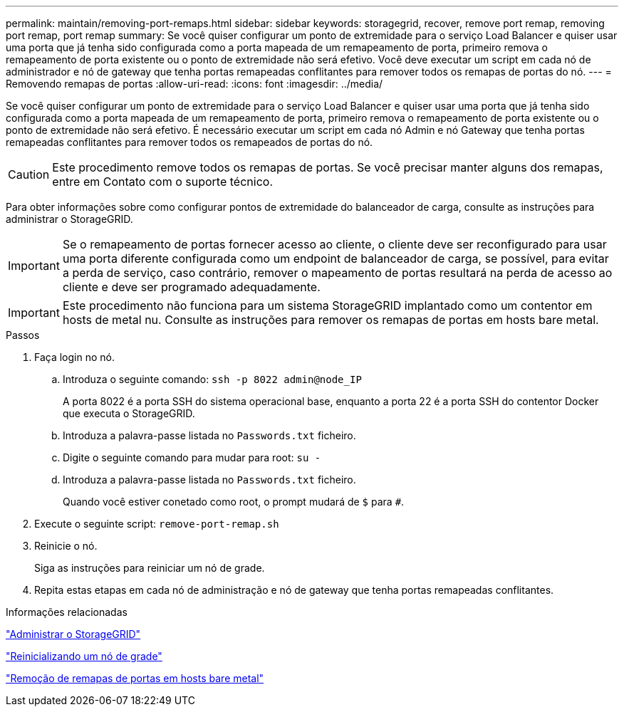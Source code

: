 ---
permalink: maintain/removing-port-remaps.html 
sidebar: sidebar 
keywords: storagegrid, recover, remove port remap, removing port remap, port remap 
summary: Se você quiser configurar um ponto de extremidade para o serviço Load Balancer e quiser usar uma porta que já tenha sido configurada como a porta mapeada de um remapeamento de porta, primeiro remova o remapeamento de porta existente ou o ponto de extremidade não será efetivo. Você deve executar um script em cada nó de administrador e nó de gateway que tenha portas remapeadas conflitantes para remover todos os remapas de portas do nó. 
---
= Removendo remapas de portas
:allow-uri-read: 
:icons: font
:imagesdir: ../media/


[role="lead"]
Se você quiser configurar um ponto de extremidade para o serviço Load Balancer e quiser usar uma porta que já tenha sido configurada como a porta mapeada de um remapeamento de porta, primeiro remova o remapeamento de porta existente ou o ponto de extremidade não será efetivo. É necessário executar um script em cada nó Admin e nó Gateway que tenha portas remapeadas conflitantes para remover todos os remapeados de portas do nó.


CAUTION: Este procedimento remove todos os remapas de portas. Se você precisar manter alguns dos remapas, entre em Contato com o suporte técnico.

Para obter informações sobre como configurar pontos de extremidade do balanceador de carga, consulte as instruções para administrar o StorageGRID.


IMPORTANT: Se o remapeamento de portas fornecer acesso ao cliente, o cliente deve ser reconfigurado para usar uma porta diferente configurada como um endpoint de balanceador de carga, se possível, para evitar a perda de serviço, caso contrário, remover o mapeamento de portas resultará na perda de acesso ao cliente e deve ser programado adequadamente.


IMPORTANT: Este procedimento não funciona para um sistema StorageGRID implantado como um contentor em hosts de metal nu. Consulte as instruções para remover os remapas de portas em hosts bare metal.

.Passos
. Faça login no nó.
+
.. Introduza o seguinte comando: `ssh -p 8022 admin@node_IP`
+
A porta 8022 é a porta SSH do sistema operacional base, enquanto a porta 22 é a porta SSH do contentor Docker que executa o StorageGRID.

.. Introduza a palavra-passe listada no `Passwords.txt` ficheiro.
.. Digite o seguinte comando para mudar para root: `su -`
.. Introduza a palavra-passe listada no `Passwords.txt` ficheiro.
+
Quando você estiver conetado como root, o prompt mudará de `$` para `#`.



. Execute o seguinte script: `remove-port-remap.sh`
. Reinicie o nó.
+
Siga as instruções para reiniciar um nó de grade.

. Repita estas etapas em cada nó de administração e nó de gateway que tenha portas remapeadas conflitantes.


.Informações relacionadas
link:../admin/index.html["Administrar o StorageGRID"]

link:rebooting-grid-node.html["Reinicializando um nó de grade"]

link:removing-port-remaps-on-bare-metal-hosts.html["Remoção de remapas de portas em hosts bare metal"]
